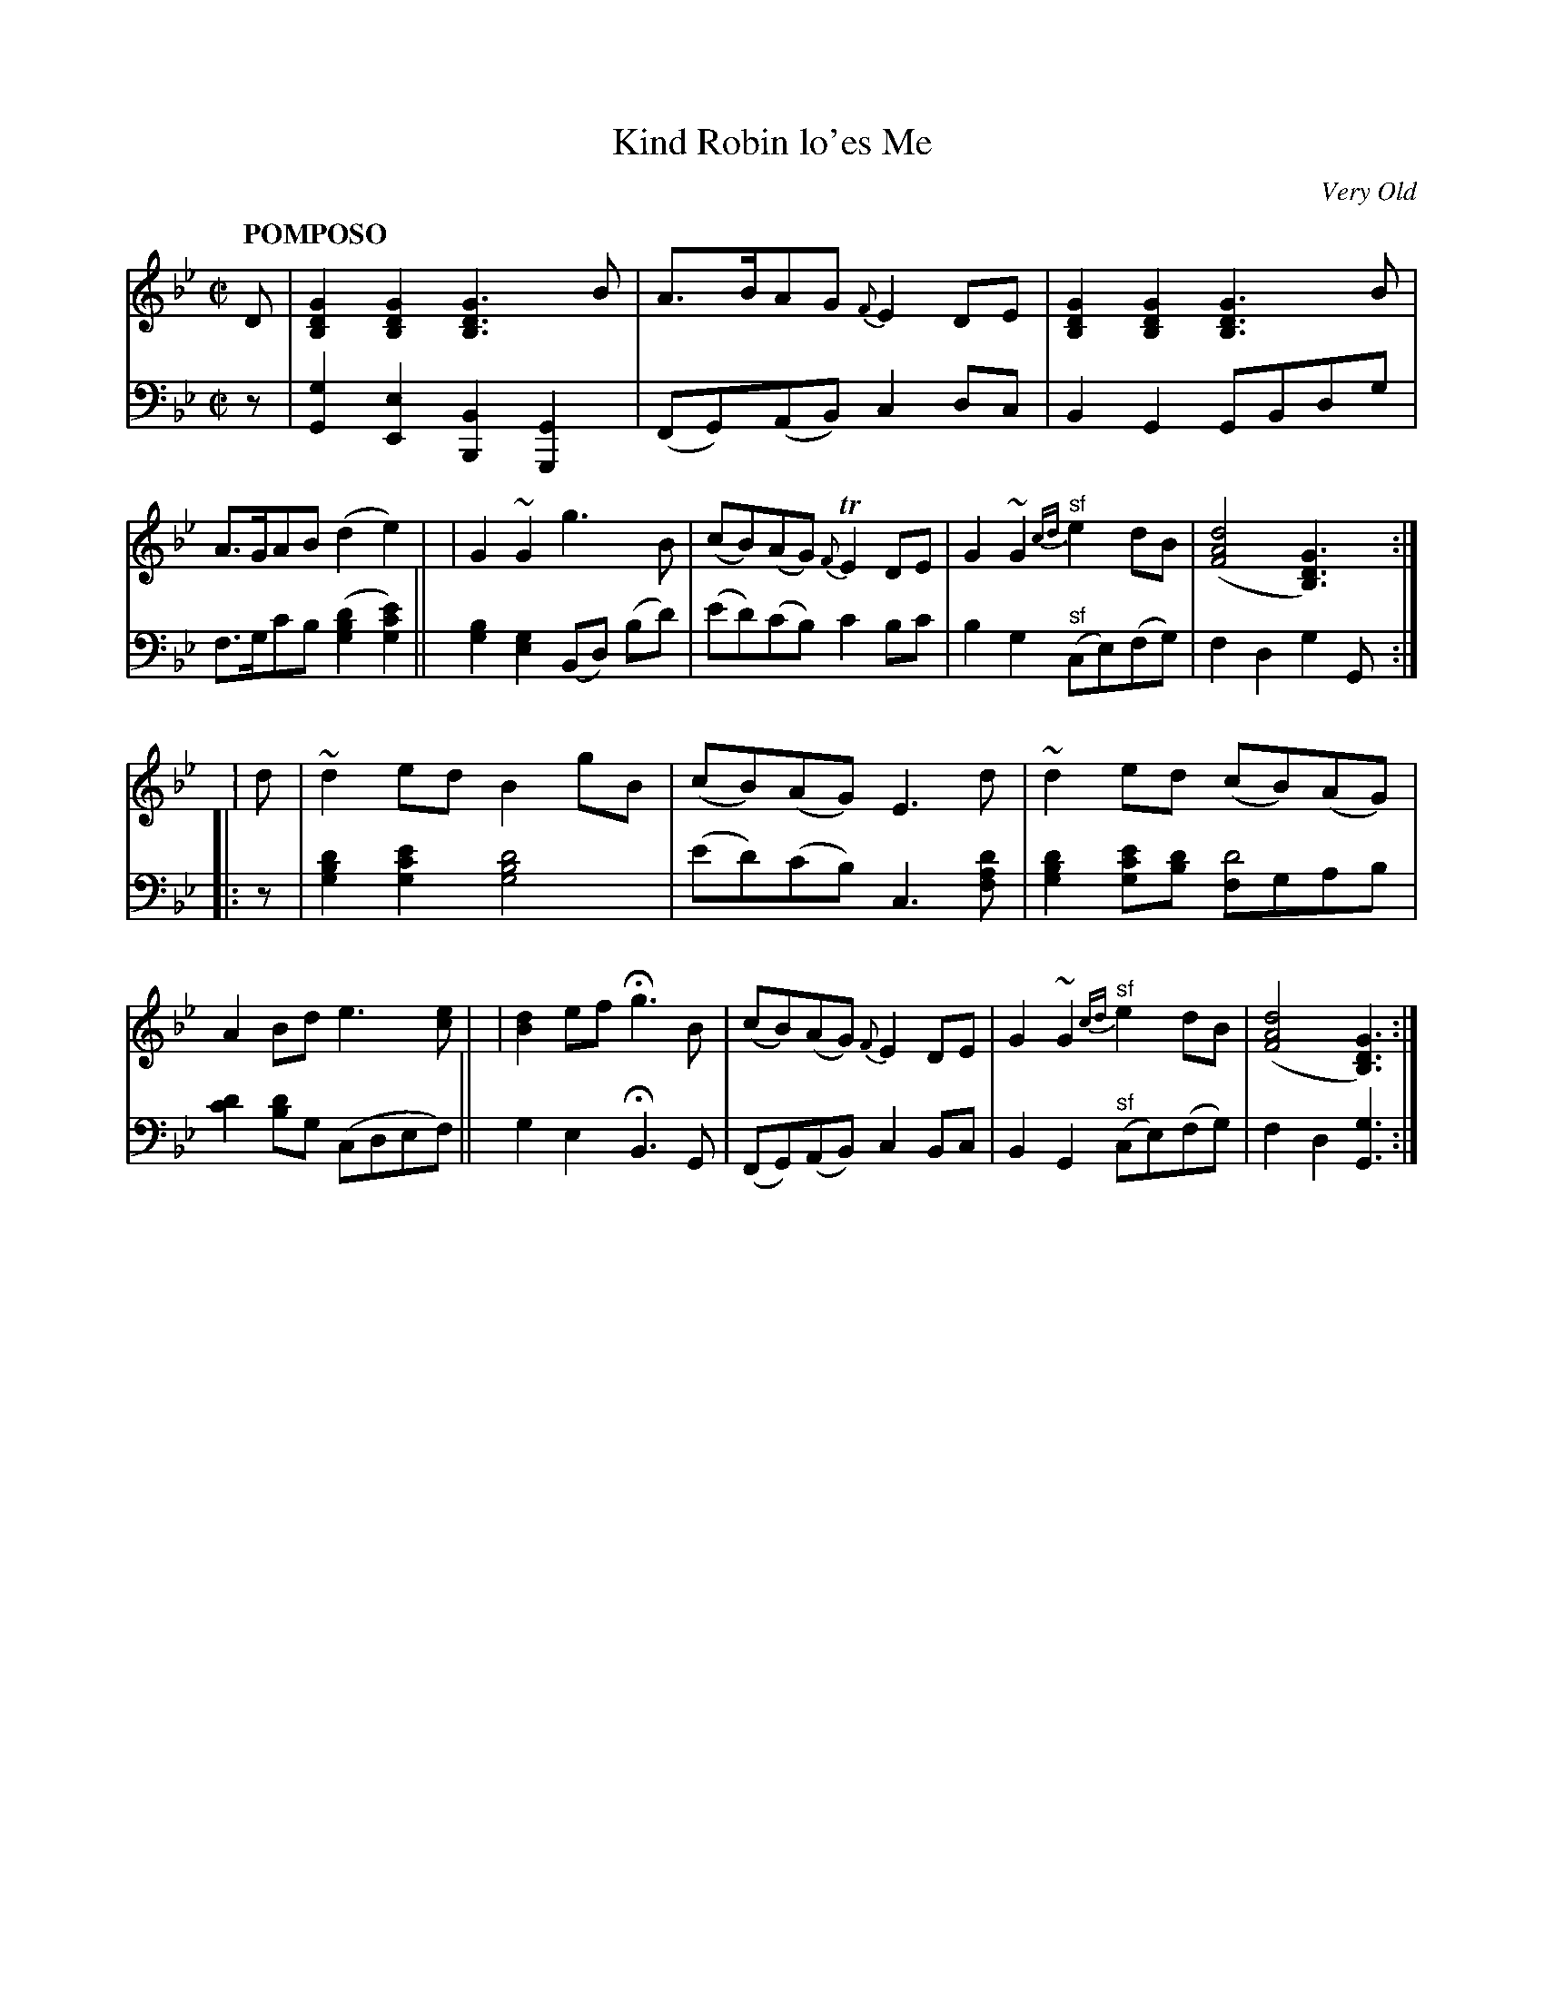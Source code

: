 X: 4052
T: Kind Robin lo'es Me
O: Very Old
%R: air, march
N: This is version 1, for ABC software that doesn't understand voice overlays.
B: Niel Gow & Sons "Complete Repository" v.2 p.5 #2
Z: 2021 John Chambers <jc:trillian.mit.edu>
M: C|
L: 1/8
Q: "POMPOSO"
K: Gm
% - - - - - - - - - -
% Voice 1 reformatted for 2 staves, for compactness and proofreading.
V: 1 staves=2
D \
| [G2D2B,2][G2D2B,2] [G3D3B,3]B | A>BAG {F}E2DE | [G2D2B,2][G2D2B,2] [G3D3B,3]B | A>GAB (d2e2) |\
| G2~G2 g3B | (cB)(AG) {F}TE2DE | G2~G2 "^sf"{cd}e2dB | ([d4A4F4] [G3D3B,3]) :|
| : d \
| ~d2ed B2gB | (cB)(AG) E3d | ~d2ed (cB)(AG) | A2Bd e3[ec] |\
| [d2B2]ef Hg3B | (cB)(AG) {F}E2DE | G2~G2 {cd}"^sf"e2dB | ([d4A4F4] [G3D3B,3]) :|
% - - - - - - - - - -
% Voice 2 preserves the staff layout in the book.
V: 2 clef=bass middle=d
z |\
[g2G2][e2E2] [B2B,2][G2G,2] | (FG)(AB) c2dc | B2G2 GBdg | f>gc'b ([g2b2d'2][g2c'2e'2]) || [g2b2][e2g2] (Bd) (bd') |
(e'd')(c'b) c'2bc' | b2g2 "^sf"(ce)(fg) | f2d2 g2G :||: z |\
[g2b2d'2][g2c'2e'2] [g4b4d'4] | (e'd')(c'b) c3[d'af] | [g2b2d'2][e'c'2g2][d'b] [fd'4]gab |
[c'2d'2][bd'2]g (cdef) || g2e2 HB3G | (FG)(AB) c2Bc | B2G2 "^sf"(ce)(fg) | f2d2 [g3G3] :|
